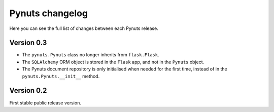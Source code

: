 Pynuts changelog
================

Here you can see the full list of changes between each Pynuts release.

Version 0.3
-----------
* The ``pynuts.Pynuts`` class no longer inherits from ``flask.Flask``.
* The ``SQLAlchemy`` ORM object is stored in the ``Flask`` app, and not in the ``Pynuts`` object.
* The Pynuts document repository is only initialised when needed for the first time, instead of in the ``pynuts.Pynuts.__init__`` method.


Version 0.2
-----------
First stable public release version.